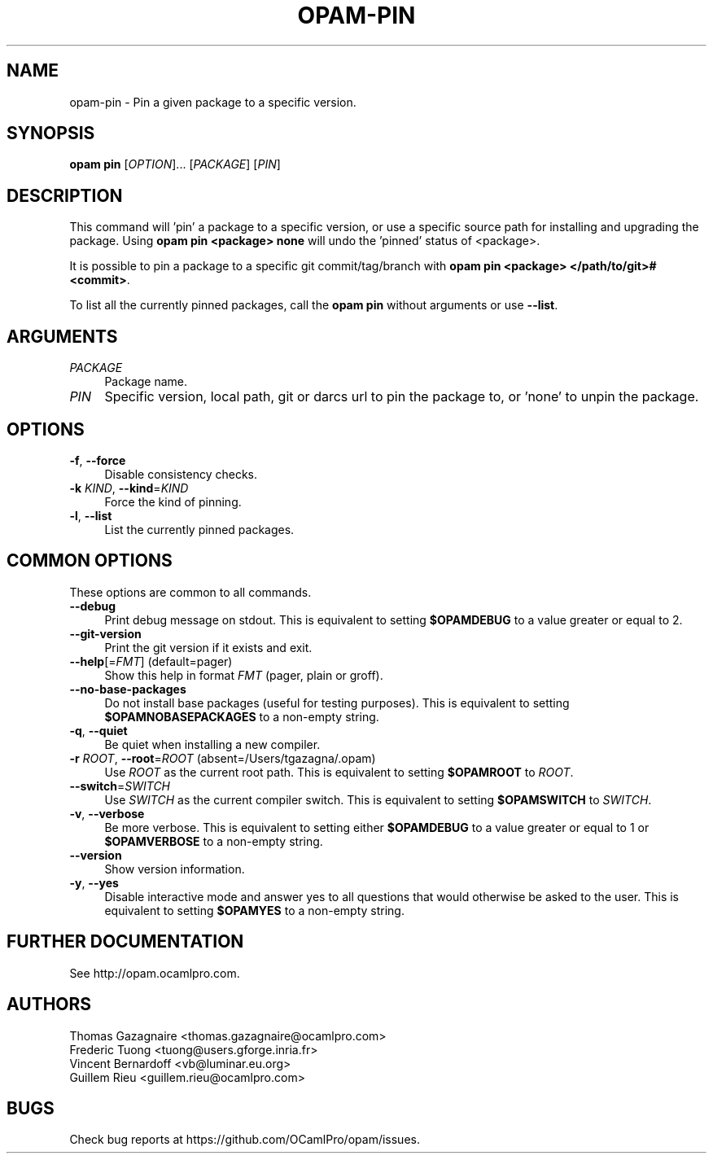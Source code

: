 .\" Pipe this output to groff -man -Tutf8 | less
.\"
.TH "OPAM-PIN" 1 "" "Opam 0.9.5" "Opam Manual"
.\" Disable hyphenantion and ragged-right
.nh
.ad l
.SH NAME
.P
opam\-pin \- Pin a given package to a specific version.
.SH SYNOPSIS
.P
\fBopam pin\fR [\fIOPTION\fR]... [\fIPACKAGE\fR] [\fIPIN\fR]
.SH DESCRIPTION
.P
This command will 'pin' a package to a specific version, or use a specific source path for installing and upgrading the package. Using \fBopam pin <package> none\fR will undo the 'pinned' status of <package>.
.P
It is possible to pin a package to a specific git commit/tag/branch with \fBopam pin <package> </path/to/git>#<commit>\fR.
.P
To list all the currently pinned packages, call the \fBopam pin\fR without arguments or use \fB\-\-list\fR.
.SH ARGUMENTS
.TP 4
\fIPACKAGE\fR
Package name.
.TP 4
\fIPIN\fR
Specific version, local path, git or darcs url to pin the package to, or 'none' to unpin the package.
.SH OPTIONS
.TP 4
\fB\-f\fR, \fB\-\-force\fR
Disable consistency checks.
.TP 4
\fB\-k\fR \fIKIND\fR, \fB\-\-kind\fR=\fIKIND\fR
Force the kind of pinning.
.TP 4
\fB\-l\fR, \fB\-\-list\fR
List the currently pinned packages.
.SH COMMON OPTIONS
.P
These options are common to all commands.
.TP 4
\fB\-\-debug\fR
Print debug message on stdout. This is equivalent to setting \fB$OPAMDEBUG\fR to a value greater or equal to 2.
.TP 4
\fB\-\-git\-version\fR
Print the git version if it exists and exit.
.TP 4
\fB\-\-help\fR[=\fIFMT\fR] (default=pager)
Show this help in format \fIFMT\fR (pager, plain or groff).
.TP 4
\fB\-\-no\-base\-packages\fR
Do not install base packages (useful for testing purposes). This is equivalent to setting \fB$OPAMNOBASEPACKAGES\fR to a non\-empty string.
.TP 4
\fB\-q\fR, \fB\-\-quiet\fR
Be quiet when installing a new compiler.
.TP 4
\fB\-r\fR \fIROOT\fR, \fB\-\-root\fR=\fIROOT\fR (absent=/Users/tgazagna/.opam)
Use \fIROOT\fR as the current root path. This is equivalent to setting \fB$OPAMROOT\fR to \fIROOT\fR.
.TP 4
\fB\-\-switch\fR=\fISWITCH\fR
Use \fISWITCH\fR as the current compiler switch. This is equivalent to setting \fB$OPAMSWITCH\fR to \fISWITCH\fR.
.TP 4
\fB\-v\fR, \fB\-\-verbose\fR
Be more verbose. This is equivalent to setting either \fB$OPAMDEBUG\fR to a value greater or equal to 1 or \fB$OPAMVERBOSE\fR to a non\-empty string.
.TP 4
\fB\-\-version\fR
Show version information.
.TP 4
\fB\-y\fR, \fB\-\-yes\fR
Disable interactive mode and answer yes to all questions that would otherwise be asked to the user. This is equivalent to setting \fB$OPAMYES\fR to a non\-empty string.
.SH FURTHER DOCUMENTATION
.P
See http://opam.ocamlpro.com.
.SH AUTHORS
.P
Thomas Gazagnaire <thomas.gazagnaire@ocamlpro.com>
.sp -1
.P
Frederic Tuong <tuong@users.gforge.inria.fr>
.sp -1
.P
Vincent Bernardoff <vb@luminar.eu.org>
.sp -1
.P
Guillem Rieu <guillem.rieu@ocamlpro.com>
.SH BUGS
.P
Check bug reports at https://github.com/OCamlPro/opam/issues.